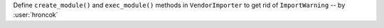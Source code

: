 Define ``create_module()`` and ``exec_module()`` methods in ``VendorImporter``
to get rid of ``ImportWarning`` -- by :user:`hroncok`
